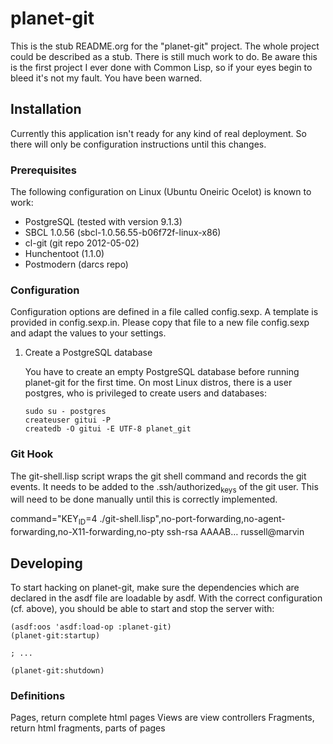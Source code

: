 * planet-git

  This is the stub README.org for the "planet-git" project.  The whole
  project could be described as a stub.  There is still much work to do.
  Be aware this is the first project I ever done with Common Lisp, so if
  your eyes begin to bleed it's not my fault. You have been warned.

** Installation

   Currently this application isn't ready for any kind of real
   deployment.  So there will only be configuration instructions until
   this changes.

*** Prerequisites

    The following configuration on Linux (Ubuntu Oneiric Ocelot) is
    known to work:

    - PostgreSQL (tested with version 9.1.3)
    - SBCL 1.0.56 (sbcl-1.0.56.55-b06f72f-linux-x86)
    - cl-git (git repo 2012-05-02)
    - Hunchentoot (1.1.0)
    - Postmodern (darcs repo)

*** Configuration

    Configuration options are defined in a file called config.sexp. A
    template is provided in config.sexp.in. Please copy that file to a
    new file config.sexp and adapt the values to your settings.

**** Create a PostgreSQL database

     You have to create an empty PostgreSQL database before running
     planet-git for the first time. On most Linux distros, there is a
     user postgres, who is privileged to create users and databases:

     #+BEGIN_EXAMPLE
     sudo su - postgres
     createuser gitui -P
     createdb -O gitui -E UTF-8 planet_git
     #+END_EXAMPLE

*** Git Hook

    The git-shell.lisp script wraps the git shell command and records
    the git events.  It needs to be added to the .ssh/authorized_keys
    of the git user.  This will need to be done manually until this is
    correctly implemented.
    
    command="KEY_ID=4
    ./git-shell.lisp",no-port-forwarding,no-agent-forwarding,no-X11-forwarding,no-pty
    ssh-rsa AAAAB... russell@marvin

** Developing

   To start hacking on planet-git, make sure the dependencies which
   are declared in the asdf file are loadable by asdf. With the
   correct configuration (cf. above), you should be able to start and
   stop the server with:

   #+BEGIN_SRC common-lisp
   (asdf:oos 'asdf:load-op :planet-git)
   (planet-git:startup)

   ; ...

   (planet-git:shutdown)
   #+END_SRC

*** Definitions

    Pages, return complete html pages
    Views are view controllers
    Fragments, return html fragments, parts of pages
